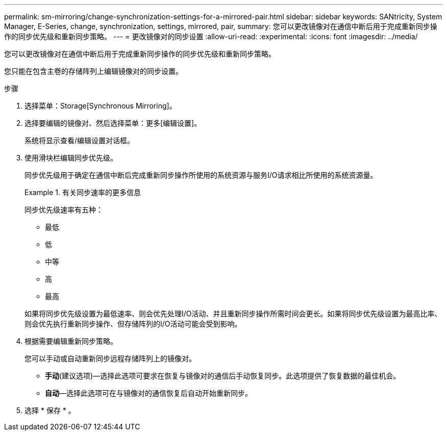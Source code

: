 ---
permalink: sm-mirroring/change-synchronization-settings-for-a-mirrored-pair.html 
sidebar: sidebar 
keywords: SANtricity, System Manager, E-Series, change, synchronization, settings, mirrored, pair, 
summary: 您可以更改镜像对在通信中断后用于完成重新同步操作的同步优先级和重新同步策略。 
---
= 更改镜像对的同步设置
:allow-uri-read: 
:experimental: 
:icons: font
:imagesdir: ../media/


[role="lead"]
您可以更改镜像对在通信中断后用于完成重新同步操作的同步优先级和重新同步策略。

您只能在包含主卷的存储阵列上编辑镜像对的同步设置。

.步骤
. 选择菜单：Storage[Synchronous Mirroring]。
. 选择要编辑的镜像对、然后选择菜单：更多[编辑设置]。
+
系统将显示查看/编辑设置对话框。

. 使用滑块栏编辑同步优先级。
+
同步优先级用于确定在通信中断后完成重新同步操作所使用的系统资源与服务I/O请求相比所使用的系统资源量。

+
.有关同步速率的更多信息
====
同步优先级速率有五种：

** 最低
** 低
** 中等
** 高
** 最高


====
+
如果将同步优先级设置为最低速率、则会优先处理I/O活动、并且重新同步操作所需时间会更长。如果将同步优先级设置为最高比率、则会优先执行重新同步操作、但存储阵列的I/O活动可能会受到影响。

. 根据需要编辑重新同步策略。
+
您可以手动或自动重新同步远程存储阵列上的镜像对。

+
** *手动*(建议选项)—选择此选项可要求在恢复与镜像对的通信后手动恢复同步。此选项提供了恢复数据的最佳机会。
** *自动*—选择此选项可在与镜像对的通信恢复后自动开始重新同步。


. 选择 * 保存 * 。

